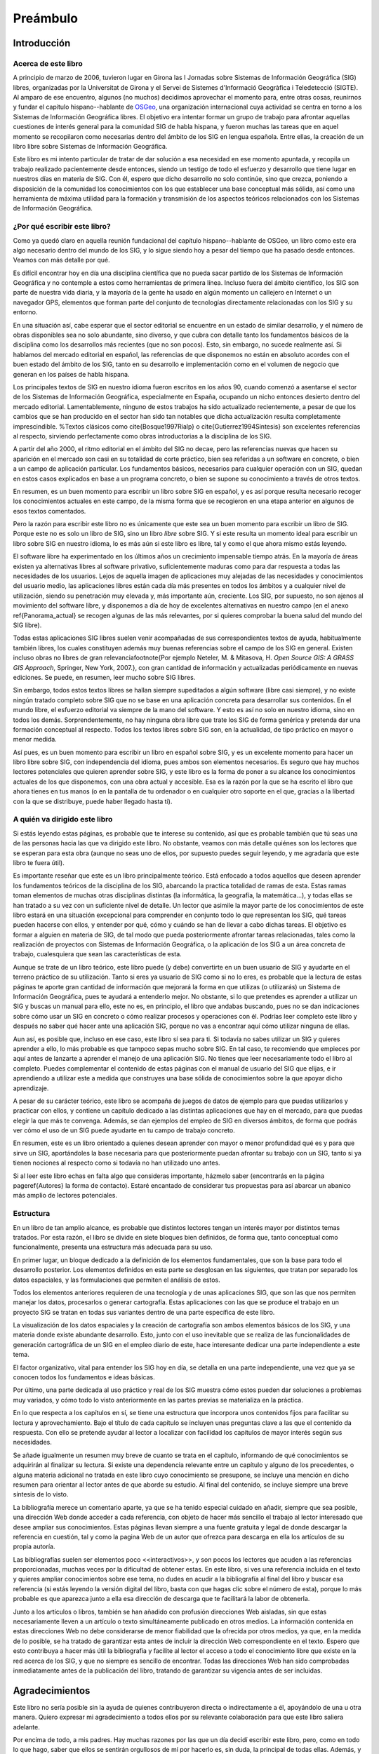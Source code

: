 ##########
Preámbulo
##########


**************
Introducción
**************

Acerca de este libro
=====================

A principio de marzo de 2006, tuvieron lugar en Girona las I Jornadas sobre Sistemas de Información Geográfica (SIG) libres, organizadas por la Universitat de Girona y el Servei de Sistemes d'Informació Geogràfica i Teledetecció (SIGTE). Al amparo de ese encuentro, algunos (no muchos) decidimos aprovechar el momento para, entre otras cosas, reunirnos y fundar el capítulo hispano--hablante de `OSGeo <http://www.osgeo.org}>`_, una organización internacional cuya actividad se centra en torno a los Sistemas de Información Geográfica libres. El objetivo era intentar formar un grupo de trabajo para afrontar aquellas cuestiones de interés general para la comunidad SIG de habla hispana, y fueron muchas las tareas que en aquel momento se recopilaron como necesarias dentro del ámbito de los SIG en lengua española. Entre ellas, la creación de un libro libre sobre Sistemas de Información Geográfica.

Este libro es mi intento particular de tratar de dar solución a esa necesidad en ese momento apuntada, y recopila un trabajo realizado pacientemente desde entonces, siendo un testigo de todo el esfuerzo y desarrollo que tiene lugar en nuestros días en materia de SIG. Con él, espero que dicho desarrollo no solo continúe, sino que crezca, poniendo a disposición de la comunidad los conocimientos con los que establecer una base conceptual más sólida, así como una herramienta de máxima utilidad para la formación y transmisión de los aspectos teóricos relacionados con los Sistemas de Información Geográfica.

¿Por qué escribir este libro?
================================

Como ya quedó claro en aquella reunión fundacional del capítulo hispano--hablante de OSGeo, un libro como este era algo necesario dentro del mundo de los SIG, y lo sigue siendo hoy a pesar del tiempo que ha pasado desde entonces. Veamos con más detalle por qué.

Es difícil encontrar hoy en día una disciplina científica que no pueda sacar partido de los Sistemas de Información Geográfica y no contemple a estos como herramientas de primera línea. Incluso fuera del ámbito científico, los SIG son parte de nuestra vida diaria, y la mayoría de la gente ha usado en algún momento un callejero en Internet o un navegador GPS, elementos que forman parte del conjunto de tecnologías directamente relacionadas con los SIG y su entorno.

En una situación así, cabe esperar que el sector editorial se encuentre en un estado de similar desarrollo, y el número de obras disponibles sea no solo abundante, sino diverso, y que cubra con detalle tanto los fundamentos básicos de la disciplina como los desarrollos más recientes (que no son pocos). Esto, sin embargo, no sucede realmente así. Si hablamos del mercado editorial en español, las referencias de que disponemos no están en absoluto acordes con el buen estado del ámbito de los SIG, tanto en su desarrollo e implementación como en el volumen de negocio que generan en los países de habla hispana. 

Los principales textos de SIG en nuestro idioma fueron escritos en los años 90, cuando comenzó a asentarse el sector de los Sistemas de Información Geográfica, especialmente en España, ocupando un nicho entonces desierto dentro del mercado editorial. Lamentablemente, ninguno de estos trabajos ha sido actualizado recientemente, a pesar de que los cambios que se han producido en el sector han sido tan notables que dicha actualización resulta completamente imprescindible.
%Textos clásicos como \cite{Bosque1997Rialp} o \cite{Gutierrez1994Sintesis} son excelentes referencias al respecto, sirviendo perfectamente como obras introductorias a la disciplina de los SIG. 

A partir del año 2000, el ritmo editorial en el ámbito del SIG no decae, pero las referencias nuevas que hacen su aparición en el mercado son casi en su totalidad de corte práctico, bien sea referidas a un software en concreto, o bien a un campo de aplicación particular. Los fundamentos básicos, necesarios para cualquier operación con un SIG, quedan en estos casos explicados en base a un programa concreto, o bien se supone su conocimiento a través de otros textos.

En resumen, es un buen momento para escribir un libro sobre SIG en español, y es así porque resulta necesario recoger los conocimientos actuales en este campo, de la misma forma que se recogieron en una etapa anterior en algunos de esos textos comentados.

Pero la razón para escribir este libro no es únicamente que este sea un buen momento para escribir un libro de SIG. Porque este no es solo un libro de SIG, sino un libro *libre* sobre SIG. Y si este resulta un momento ideal para escribir un libro sobre SIG en nuestro idioma, lo es más aún si este libro es libre, tal y como el que ahora mismo estás leyendo.

El software libre ha experimentado en los últimos años un crecimiento impensable tiempo atrás. En la mayoría de áreas existen ya alternativas libres al software privativo, suficientemente maduras como para dar respuesta a todas las necesidades de los usuarios. Lejos de aquella imagen de aplicaciones muy alejadas de las necesidades y conocimientos del usuario medio, las aplicaciones libres están cada día más presentes en todos los ámbitos y a cualquier nivel de utilización, siendo su penetración muy elevada y, más importante aún, creciente. Los SIG, por supuesto, no son ajenos al movimiento del software libre, y disponemos a día de hoy de excelentes alternativas en nuestro campo (en el anexo \ref{Panorama_actual} se recogen algunas de las más relevantes, por si quieres comprobar la buena salud del mundo del SIG libre).

Todas estas aplicaciones SIG libres suelen venir acompañadas de sus correspondientes textos de ayuda, habitualmente también libres, los cuales constituyen además muy buenas referencias sobre el campo de los SIG en general. Existen incluso obras no libres de gran relevancia\footnote{Por ejemplo Neteler, M. \& Mitasova, H. *Open Source GIS: A GRASS GIS Approach*, Springer, New York, 2007.}, con gran cantidad de información y actualizadas periódicamente en nuevas ediciones. Se puede, en resumen, leer mucho sobre SIG libres.

Sin embargo, todos estos textos libres se hallan siempre supeditados a algún software (libre casi siempre), y no existe ningún tratado completo sobre SIG que no se base en una aplicación concreta para desarrollar sus contenidos. En el mundo libre, el esfuerzo editorial va siempre de la mano del software. Y esto es así no solo en nuestro idioma, sino en todos los demás. Sorprendentemente, no hay ninguna obra libre que trate los SIG de forma genérica y pretenda dar una formación conceptual al respecto. Todos los textos libres sobre SIG son, en la actualidad, de tipo práctico en mayor o menor medida.

Así pues, es un buen momento para escribir un libro en español sobre SIG, y es un excelente momento para hacer un libro libre sobre SIG, con independencia del idioma, pues ambos son elementos necesarios. Es seguro que hay muchos lectores potenciales que quieren aprender sobre SIG, y este libro es la forma de poner a su alcance los conocimientos actuales de los que disponemos, con una obra actual y accesible. Esa es la razón por la que se ha escrito el libro que ahora tienes en tus manos (o en la pantalla de tu ordenador o en cualquier otro soporte en el que, gracias a la libertad con la que se distribuye, puede haber llegado hasta ti).

A quién va dirigido este libro
===============================

Si estás leyendo estas páginas, es probable que te interese su contenido, así que es probable también que tú seas una de las personas hacia las que va dirigido este libro. No obstante, veamos con más detalle quiénes son los lectores que se esperan para esta obra (aunque no seas uno de ellos, por supuesto puedes seguir leyendo, y me agradaría que este libro te fuera útil).

Es importante reseñar que este es un libro principalmente teórico. Está enfocado a todos aquellos que deseen aprender los fundamentos teóricos de la disciplina de los SIG, abarcando la practica totalidad de ramas de esta. Estas ramas toman elementos de muchas otras disciplinas distintas (la informática, la geografía, la matemática...), y todas ellas se han tratado a su vez con un suficiente nivel de detalle. Un lector que asimile la mayor parte de los conocimientos de este libro estará en una situación excepcional para comprender en conjunto todo lo que representan los SIG, qué tareas pueden hacerse con ellos, y entender por qué, cómo y cuándo se han de llevar a cabo dichas tareas. El objetivo es formar a alguien en materia de SIG, de tal modo que pueda posteriormente afrontar tareas relacionadas, tales como la realización de proyectos con Sistemas de Información Geográfica, o la aplicación de los SIG a un área concreta de trabajo, cualesquiera que sean las características de esta.

Aunque se trate de un libro teórico, este libro puede (y debe) convertirte en un buen usuario de SIG y ayudarte en el terreno práctico de su utilización. Tanto si eres ya usuario de SIG como si no lo eres, es probable que la lectura de estas páginas te aporte gran cantidad de información que mejorará la forma en que utilizas (o utilizarás) un Sistema de Información Geográfica, pues te ayudará a entenderlo mejor. No obstante, si lo que pretendes es aprender a utilizar un SIG y buscas un manual para ello, este no es, en principio, el libro que andabas buscando, pues no se dan indicaciones sobre cómo usar un SIG en concreto o cómo realizar procesos y operaciones con él. Podrías leer completo este libro y después no saber qué hacer ante una aplicación SIG, porque no vas a encontrar aquí cómo utilizar ninguna de ellas.

Aun así, es posible que, incluso en ese caso, este libro sí sea para ti. Si todavía no sabes utilizar un SIG y quieres aprender a ello, lo más probable es que tampoco sepas mucho sobre SIG. En tal caso, te recomiendo que empieces por aquí antes de lanzarte a aprender el manejo de una aplicación SIG. No tienes que leer necesariamente todo el libro al completo. Puedes complementar el contenido de estas páginas con el manual de usuario del SIG que elijas, e ir aprendiendo a utilizar este a medida que construyes una base sólida de conocimientos sobre la que apoyar dicho aprendizaje. 

A pesar de su carácter teórico, este libro se acompaña de juegos de datos de ejemplo para que puedas utilizarlos y practicar con ellos, y contiene un capítulo dedicado a las distintas aplicaciones que hay en el mercado, para que puedas elegir la que más te convenga. Además, se dan ejemplos del empleo de SIG en diversos ámbitos, de forma que podrás ver cómo el uso de un SIG puede ayudarte en tu campo de trabajo concreto. 

En resumen, este es un libro orientado a quienes desean aprender con mayor o menor profundidad qué es y para que sirve un SIG, aportándoles la base necesaria para que posteriormente puedan afrontar su trabajo con un SIG, tanto si ya tienen nociones al respecto como si todavía no han utilizado uno antes.

Si al leer este libro echas en falta algo que consideras importante, házmelo saber (encontrarás en la página \pageref{Autores} la forma de contacto). Estaré encantado de considerar tus propuestas para así abarcar un abanico más amplio de lectores potenciales.

Estructura
===========

En un libro de tan amplio alcance, es probable que distintos lectores tengan un interés mayor por distintos temas tratados. Por esta razón, el libro se divide en siete bloques bien definidos, de forma que, tanto conceptual como funcionalmente, presenta una estructura más adecuada para su uso.

En primer lugar, un bloque dedicado a la definición de los elementos fundamentales, que son la base para todo el desarrollo posterior. Los elementos definidos en esta parte se desglosan en las siguientes, que tratan por separado los datos espaciales, y las formulaciones que permiten el análisis de estos.

Todos los elementos anteriores requieren de una tecnología y de unas aplicaciones SIG, que son las que nos permiten manejar los datos, procesarlos o generar cartografía. Estas aplicaciones con las que se produce el trabajo en un proyecto SIG se tratan en todas sus variantes dentro de una parte específica de este libro.

La visualización de los datos espaciales y la creación de cartografía son ambos elementos básicos de los SIG, y una materia donde existe abundante desarrollo. Esto, junto con el uso inevitable que se realiza de las funcionalidades de generación cartográfica de un SIG en el empleo diario de este, hace interesante dedicar una parte independiente a este tema.

El factor organizativo, vital para entender los SIG hoy en día, se detalla en una parte independiente, una vez que ya se conocen todos los fundamentos e ideas básicas.

Por último, una parte dedicada al uso práctico y real de los SIG muestra cómo estos pueden dar soluciones a problemas muy variados, y cómo todo lo visto anteriormente en las partes previas se materializa en la práctica. 

En lo que respecta a los capítulos en sí, se tiene una estructura que incorpora unos contenidos fijos para facilitar su lectura y aprovechamiento. Bajo el título de cada capítulo se incluyen unas preguntas clave a las que el contenido da respuesta. Con ello se pretende ayudar al lector a localizar con facilidad los capítulos de mayor interés según sus necesidades. 

Se añade igualmente un resumen muy breve de cuanto se trata en el capítulo, informando de qué conocimientos se adquirirán al finalizar su lectura. Si existe una dependencia relevante entre un capítulo y alguno de los precedentes, o alguna materia adicional no tratada en este libro cuyo conocimiento se presupone, se incluye una mención en dicho resumen para orientar al lector antes de que aborde su estudio. Al final del contenido, se incluye siempre una breve síntesis de lo visto.

La bibliografía merece un comentario aparte, ya que se ha tenido especial cuidado en añadir, siempre que sea posible, una dirección Web donde acceder a cada referencia, con objeto de hacer más sencillo el trabajo al lector interesado que desee ampliar sus conocimientos. Estas páginas llevan siempre a una fuente gratuita y legal de donde descargar la referencia en cuestión, tal y como la pagina Web de un autor que ofrezca para descarga en ella los artículos de su propia autoría. 

Las bibliografías suelen ser elementos poco <<interactivos>>, y son pocos los lectores que acuden a las referencias proporcionadas, muchas veces por la dificultad de obtener estas. En este libro, si ves una referencia incluida en el texto y quieres ampliar conocimientos sobre ese tema, no dudes en acudir a la bibliografía al final del libro y buscar esa referencia (si estás leyendo la versión digital del libro, basta con que hagas clic sobre el número de esta), porque lo más probable es que aparezca junto a ella esa dirección de descarga que te facilitará la labor de obtenerla.

Junto a los artículos o libros, también se han añadido con profusión direcciones Web aisladas, sin que estas necesariamente lleven a un artículo o texto simultáneamente publicado en otros medios. La información contenida en estas direcciones Web no debe considerarse de menor fiabilidad que la ofrecida por otros medios, ya que, en la medida de lo posible, se ha tratado de garantizar esta antes de incluir la dirección Web correspondiente en el texto. Espero que esto contribuya a hacer más útil la bibliografía y facilite al lector el acceso a todo el conocimiento libre que existe en la red acerca de los SIG, y que no siempre es sencillo de encontrar. Todas las direcciones Web han sido comprobadas inmediatamente antes de la publicación del libro, tratando de garantizar su vigencia antes de ser incluidas.

****************
Agradecimientos
****************

Este libro no sería posible sin la ayuda de quienes contribuyeron directa o indirectamente a él, apoyándolo de una u otra manera. Quiero expresar mi agradecimiento a todos ellos por su relevante colaboración para que este libro saliera adelante.

Por encima de todo, a mis padres. Hay muchas razones por las que un día decidí escribir este libro, pero, como en todo lo que hago, saber que ellos se sentirán orgullosos de mí por hacerlo es, sin duda, la principal de todas ellas. Además, y aun no siendo expertos en SIG, me han enseñado la lección más importante acerca de cómo entender correctamente estos: que la mejor forma de conocer el mundo no es a través de un mapa o un SIG, sino viviéndolo uno mismo. Las dos citas que he añadido al inicio del libro creo que ilustran muy bien esa filosofía que tanto ellos como yo compartimos, al tiempo que describen acertadamente mi visión sobre la forma en la que debe entenderse un SIG.

A Juan Carlos Giménez, por haberme acompañado durante toda mi carrera profesional, haciendo que todo mi trabajo, incluyendo la redacción de este libro, haya sido y siga siendo una experiencia inmejorable. Personal y profesionalmente, le debo mucho más que un agradecimiento en un libro, pero supongo que esta es una buena forma de empezar a pagar esa deuda.

A los coautores de capítulos que cedieron su trabajo para que pudiera ser incorporado a este libro: Landon Blake, Miguel Luaces, Miguel Montesinos, Ian Turton y Jorge Sanz. Asimismo, Oscar Fonts ha colaborado en la corrección y ampliación de algunos capítulos con tal dedicación que he considerado justo incluirle como coautor en ellos.

A todos los que colaboran desinteresada y voluntariamente en proyectos como la Wikipedia o el proyecto Open ClipArt, los cuales han servido de gran ayuda a la hora de elaborar contenidos de esta obra, en especial los de tipo gráfico. Este libro contiene asimismo elementos gráficos tomados de publicaciones libres de diversos tipos (artículos, libros, blogs, etc.), a cuyos autores agradezco el haberlos publicado de ese modo, permitiendo que su
esfuerzo sea aprovechado por otros libremente.

A Tomislav Hengl, por ceder las plantillas \LaTeX a partir de las cuales fueron adaptadas las empleadas en este libro. Y porque en esas plantillas no iba solo un formato para este texto, sino parte de su buen hacer a la hora de escribir libros.

A la Conselleria de Infraestructuras y Transportes de la Generalitat Valenciana y el Servei de Sistemes d'Informació Geogràfica i Teledetecció (SIGTE) de la Universitat de Girona, quienes en uno u otro momento cedieron infraestructuras para la realización de reuniones de autores dentro de eventos de cuya organización eran responsables. Entre sus miembros, muy especialmente a Lluis Vicens, que apoyó este libro de forma incondicional en todo momento.

Como proyecto libre que es, este libro ha sido corregido de forma abierta y pública por cuantos han deseado contribuir de ese modo. A todos ellos quiero expresar desde aquí mi más sincero agradecimiento: Javier Carrasco, Toni Hernández, Santiago Higuera, José Manuel Llorente, Ester López, Jordi Marturià, Miguel Montesinos, Rosa Olivella, Ferrán Orduña, Joana Palahí, Nuria Pérez, Carol Puig, Jorge Sanz, Josep Sitjar, David Tabernero, Nacho Varela, Ana Velasco, Laura Vergoñós y Lluis Vicens.

He usado medios e infraestructura de la Universidad de Extremadura para escribir este libro (y alguna que otra hora de trabajo en la que debería haber estado haciendo otras cosas), por lo que agradezco la ayuda prestada, la comprensión y el buen ambiente de trabajo que siempre he tenido, imprescindible para concluir con éxito una labor así.

El control de versiones del libro lo he llevado durante la mayor parte de su redacción mediante un repositorio SVN alojado por el proyecto OSOR, el mismo que utilizo para almacenar el código fuente de SEXTANTE. Mi agradecimiento para este proyecto de la Comisión Europea por proveer un servicio gratuito de gran calidad que me ha facilitado notablemente el trabajo.

Actualmente, el texto fuente de este libro se encuentra alojado en el repositorio SVN de OSGeo, organización a la que agradezco su colaboración y la contribución realizada a este trabajo. La portada del libro utiliza el diseño corporativo de OSGeo, cedido generosamente para ello. Los miembros del capítulo hispano--hablante de OSGeo merecen un agradecimiento especial por su contribución y apoyo al proyecto.


